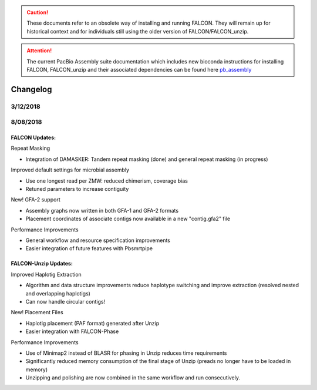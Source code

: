 .. _changelog:

.. caution:: These documents refer to an obsolete way of installing and running FALCON. They will remain up for historical context and for individuals still using the older version of FALCON/FALCON_unzip.

.. attention:: The current PacBio Assembly suite documentation which includes new bioconda instructions for installing FALCON, FALCON_unzip and their associated dependencies can be found here `pb_assembly <http://github.com/gconcepcion/pb-assembly>`_


Changelog
=========


.. _3122018tarball:

3/12/2018
---------


.. _8082018tarball:

8/08/2018
--------

FALCON Updates:
+++++++++++++++

Repeat Masking

- Integration of DAMASKER: Tandem repeat masking (done) and general repeat masking (in progress)

Improved default settings for microbial assembly

- Use one longest read per ZMW: reduced chimerism, coverage bias
- Retuned parameters to increase contiguity

New! GFA-2 support

- Assembly graphs now written in both GFA-1 and GFA-2 formats
- Placement coordinates of associate contigs now available in a new "contig.gfa2" file

Performance Improvements

- General workflow and resource specification improvements
- Easier integration of future features with Pbsmrtpipe


FALCON-Unzip Updates:
+++++++++++++++++++++

Improved Haplotig Extraction

- Algorithm and data structure improvements reduce haplotype switching and improve extraction (resolved nested and overlapping haplotigs)
- Can now handle circular contigs!

New! Placement Files

- Haplotig placement (PAF format) generated after Unzip
- Easier integration with FALCON-Phase

Performance Improvements

- Use of Minimap2 instead of BLASR for phasing in Unzip reduces time requirements
- Significantly reduced memory consumption of the final stage of Unzip (preads no longer have to be loaded in memory)
- Unzipping and polishing are now combined in the same workflow and run consecutively.

